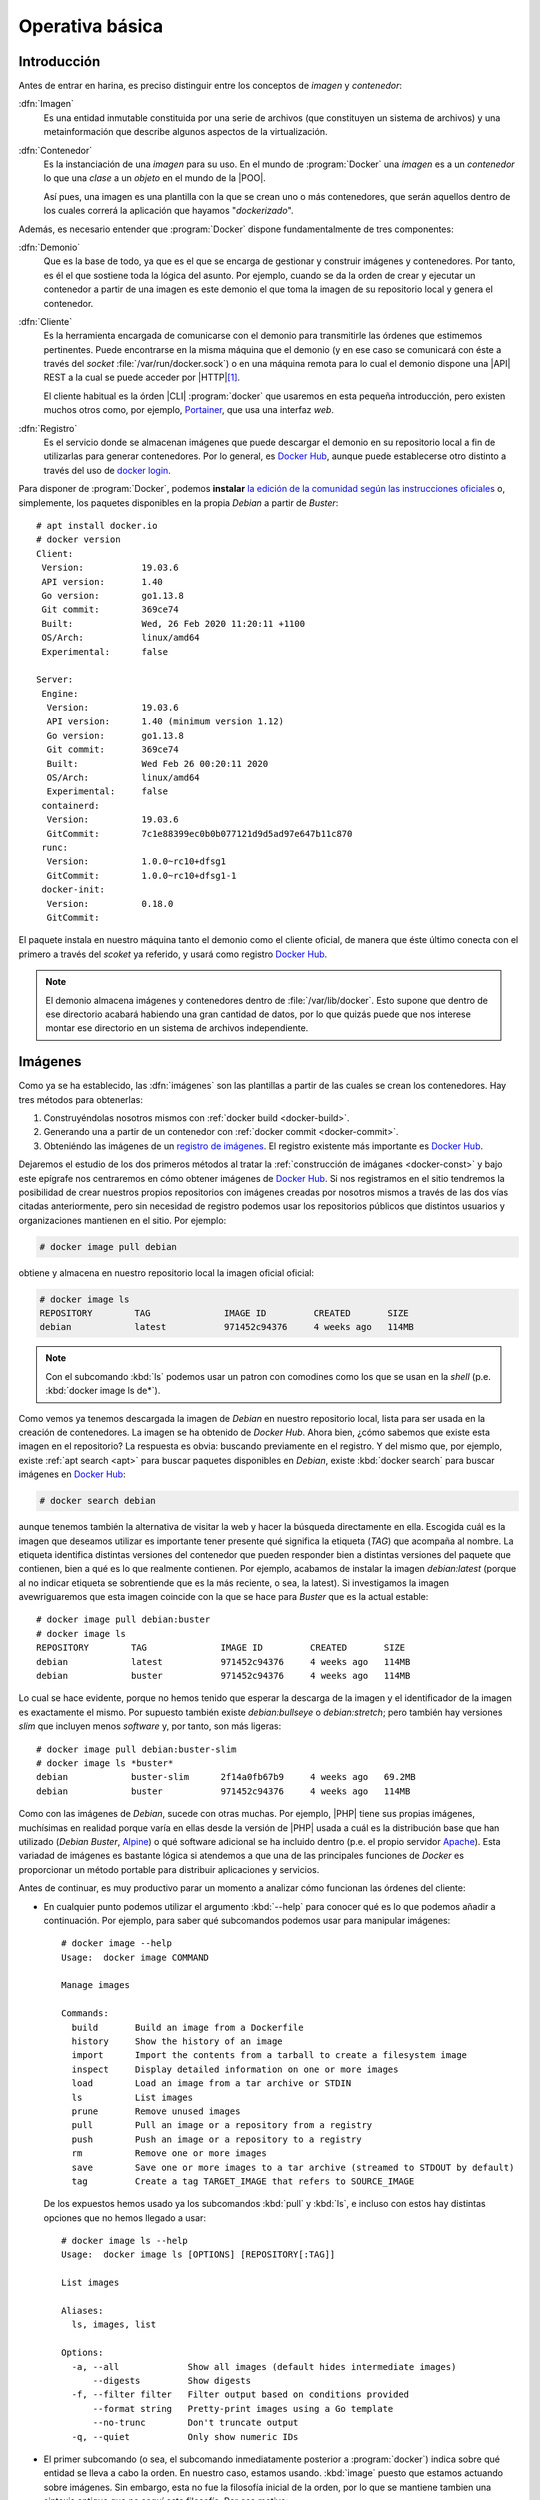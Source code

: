 Operativa básica
****************

Introducción
============
Antes de entrar en harina, es preciso distinguir entre los conceptos de *imagen*
y *contenedor*:

:dfn:`Imagen`
   Es una entidad inmutable constituida por una serie de archivos (que
   constituyen un sistema de archivos) y una metainformación que describe
   algunos aspectos de la virtualización.

:dfn:`Contenedor`
   Es la instanciación de una *imagen* para su uso. En el mundo de
   :program:`Docker` una *imagen* es a un *contenedor* lo que una *clase* a un
   *objeto* en el mundo de la |POO|.

   Así pues, una imagen es una plantilla con la que se crean uno o más
   contenedores, que serán aquellos dentro de los cuales correrá la aplicación
   que hayamos "*dockerizado*".

Además, es necesario entender que :program:`Docker` dispone fundamentalmente de
tres componentes:

:dfn:`Demonio`
   Que es la base de todo, ya que es el que se encarga de gestionar y construir
   imágenes y contenedores. Por tanto, es él el que sostiene toda la lógica del
   asunto. Por ejemplo, cuando se da la orden de crear y ejecutar un contenedor
   a partir de una imagen es este demonio el que toma la imagen de su
   repositorio local y genera el contenedor.

:dfn:`Cliente`
   Es la herramienta encargada de comunicarse con el demonio para transmitirle
   las órdenes que estimemos pertinentes. Puede encontrarse en la misma máquina
   que el demonio (y en ese caso se comunicará con éste a través del *socket*
   :file:`/var/run/docker.sock`) o en una máquina remota para lo cual el demonio
   dispone una |API| REST a la cual se puede acceder por |HTTP|\ [#]_. 

   El cliente habitual es la órden |CLI| :program:`docker` que usaremos en esta
   pequeña introducción, pero existen muchos otros como, por ejemplo, `Portainer
   <https://www.portainer.io/>`_, que usa una interfaz *web*.

:dfn:`Registro`
   Es el servicio donde se almacenan imágenes que puede descargar el demonio
   en su repositorio local a fin de utilizarlas para generar contenedores. Por
   lo general, es `Docker Hub`_, aunque puede establecerse otro distinto a
   través del uso de `docker login
   <https://docs.docker.com/engine/reference/commandline/login/>`_.

.. image:: files/componentes.png

Para disponer de :program:`Docker`, podemos **instalar** `la edición de la
comunidad según las instrucciones oficiales
<https://docs.docker.com/install/linux/docker-ce/debian/>`_ o, simplemente,
los paquetes disponibles en la propia *Debian* a partir de *Buster*::

   # apt install docker.io
   # docker version
   Client:
    Version:           19.03.6
    API version:       1.40
    Go version:        go1.13.8
    Git commit:        369ce74
    Built:             Wed, 26 Feb 2020 11:20:11 +1100
    OS/Arch:           linux/amd64
    Experimental:      false

   Server:
    Engine:
     Version:          19.03.6
     API version:      1.40 (minimum version 1.12)
     Go version:       go1.13.8
     Git commit:       369ce74 
     Built:            Wed Feb 26 00:20:11 2020
     OS/Arch:          linux/amd64
     Experimental:     false
    containerd:
     Version:          19.03.6
     GitCommit:        7c1e88399ec0b0b077121d9d5ad97e647b11c870
    runc:
     Version:          1.0.0~rc10+dfsg1
     GitCommit:        1.0.0~rc10+dfsg1-1
    docker-init:
     Version:          0.18.0
     GitCommit:

El paquete instala en nuestro máquina tanto el demonio como el cliente oficial,
de manera que éste último conecta con el primero a través del *scoket* ya
referido, y usará como registro `Docker Hub`_.

.. note:: El demonio almacena imágenes y contenedores dentro de
   :file:`/var/lib/docker`. Esto supone que dentro de ese directorio acabará
   habiendo una gran cantidad de datos, por lo que quizás puede que nos interese
   montar ese directorio en un sistema de archivos independiente.

.. _docker-image:

Imágenes
========
Como ya se ha establecido, las :dfn:`imágenes` son las plantillas a partir de
las cuales se crean los contenedores. Hay tres métodos para obtenerlas:

#. Construyéndolas nosotros mismos con :ref:`docker build <docker-build>`.
#. Generando una a partir de un contenedor con :ref:`docker commit <docker-commit>`.
#. Obteniéndo las imágenes de un `registro de imágenes
   <https://docs.docker.com/registry/>`_. El registro existente más importante es
   `Docker Hub`_.

Dejaremos el estudio de los dos primeros métodos al tratar la :ref:`construcción
de imáganes <docker-const>` y bajo este epígrafe nos centraremos en cómo obtener
imágenes de `Docker Hub`_. Si nos registramos en el sitio tendremos la
posibilidad de crear nuestros propios repositorios con imágenes creadas por
nosotros mismos a través de las dos vías citadas anteriormente, pero sin
necesidad de registro podemos usar los repositorios públicos que distintos
usuarios y organizaciones mantienen en el sitio. Por ejemplo:

.. _docker-pull:
.. _docker-image-pull:

.. code-block:: console

   # docker image pull debian

obtiene y almacena en nuestro repositorio local la imagen oficial oficial:

.. _docker-image-ls:

.. code-block:: console
                
   # docker image ls
   REPOSITORY        TAG              IMAGE ID         CREATED       SIZE
   debian            latest           971452c94376     4 weeks ago   114MB

.. note:: Con el subcomando :kbd:`ls` podemos usar un patron con comodines
   como los que se usan en la *shell* (p.e. :kbd:`docker image ls de*`).

Como vemos ya tenemos descargada la imagen de *Debian* en nuestro repositorio
local, lista para ser usada en la creación de contenedores. La imagen se ha
obtenido de `Docker Hub`. Ahora bien, ¿cómo sabemos que existe esta imagen en el
repositorio? La respuesta es obvia: buscando previamente en el registro. Y del
mismo que, por ejemplo, existe :ref:`apt search <apt>` para buscar
paquetes disponibles en *Debian*, existe :kbd:`docker search` para buscar
imágenes en `Docker Hub`_:

.. _docker-search:

.. code-block:: console
                
   # docker search debian

aunque tenemos también la alternativa de visitar la web y hacer la búsqueda
directamente en ella. Escogida cuál es la imagen que deseamos utilizar es
importante tener presente qué significa la etiqueta (*TAG*) que acompaña al
nombre. La etiqueta identifica distintas versiones del contenedor que pueden
responder bien a distintas versiones del paquete que contienen, bien a qué es lo
que realmente contienen. Por ejemplo, acabamos de instalar la imagen
*debian:latest* (porque al no indicar etiqueta se sobrentiende que es la más
reciente, o sea, la latest). Si investigamos la imagen avewriguaremos que esta
imagen coincide con la que se hace para *Buster* que es la actual estable::

   # docker image pull debian:buster
   # docker image ls
   REPOSITORY        TAG              IMAGE ID         CREATED       SIZE
   debian            latest           971452c94376     4 weeks ago   114MB
   debian            buster           971452c94376     4 weeks ago   114MB

Lo cual se hace evidente, porque no hemos tenido que esperar la descarga de la
imagen y el identificador de la imagen es exactamente el mismo. Por supuesto
también existe *debian:bullseye* o *debian:stretch*; pero también hay versiones
*slim* que incluyen menos *software* y, por tanto, son más ligeras::

   # docker image pull debian:buster-slim
   # docker image ls *buster*
   debian            buster-slim      2f14a0fb67b9     4 weeks ago   69.2MB
   debian            buster           971452c94376     4 weeks ago   114MB

Como con las imágenes de *Debian*, sucede con otras muchas. Por ejemplo, |PHP|
tiene sus propias imágenes, muchísimas en realidad porque varía en ellas desde
la versión de |PHP| usada a cuál es la distribución base que han utilizado
(*Debian Buster*, Alpine_) o qué software adicional se ha incluido dentro (p.e.
el propio servidor Apache_). Esta variadad de imágenes es bastante lógica si
atendemos a que una de las principales funciones de *Docker* es proporcionar un
método portable para distribuir aplicaciones y servicios.

Antes de continuar, es muy productivo parar un momento a analizar cómo funcionan
las órdenes del cliente:

+ En cualquier punto podemos utilizar el argumento :kbd:`--help` para conocer
  qué es lo que podemos añadir a continuación. Por ejemplo, para saber qué
  subcomandos podemos usar para manipular imágenes::

   # docker image --help
   Usage:  docker image COMMAND

   Manage images

   Commands:
     build       Build an image from a Dockerfile
     history     Show the history of an image
     import      Import the contents from a tarball to create a filesystem image
     inspect     Display detailed information on one or more images
     load        Load an image from a tar archive or STDIN
     ls          List images
     prune       Remove unused images
     pull        Pull an image or a repository from a registry
     push        Push an image or a repository to a registry
     rm          Remove one or more images
     save        Save one or more images to a tar archive (streamed to STDOUT by default)
     tag         Create a tag TARGET_IMAGE that refers to SOURCE_IMAGE

  De los expuestos hemos usado ya los subcomandos :kbd:`pull` y :kbd:`ls`, e
  incluso con estos hay distintas opciones que no hemos llegado a usar::

   # docker image ls --help
   Usage:  docker image ls [OPTIONS] [REPOSITORY[:TAG]]

   List images

   Aliases:
     ls, images, list

   Options:
     -a, --all             Show all images (default hides intermediate images)
         --digests         Show digests
     -f, --filter filter   Filter output based on conditions provided
         --format string   Pretty-print images using a Go template
         --no-trunc        Don't truncate output
     -q, --quiet           Only show numeric IDs

* El primer subcomando (o sea, el subcomando inmediatamente posterior a
  :program:`docker`) indica sobre qué entidad se lleva a cabo la orden. En
  nuestro caso, estamos usando. :kbd:`image` puesto que estamos actuando sobre
  imágenes. Sin embargo, esta no fue la filosofía inicial de la orden, por lo
  que se mantiene tambien una sintaxis antigua que no seguí esta filosofía. Por
  ese motivo:

  .. table::
     :class: docker-eq

     +--------------------+----------------------------+
     | Sintaxis           | Sintaxis simplificada      |
     +====================+============================+
     | docker image pull  | docker pull                |
     +--------------------+----------------------------+
     | docker image push  | docker push                |
     +--------------------+----------------------------+
     | docker image rm    | docker rmi                 |
     +--------------------+----------------------------+
     | docker image build | docker build               |
     +--------------------+----------------------------+

  El resto de entidades también tienen asociadas órdenes con sintaxis reducida.

Algunos otras órdenes sobre imágenes las trataremos al examinar cómo se
construyen. Ahora, sin embargo, es interesante saber cómo eliminarlas:

.. _docker-image-rm:
.. _docker-rmi:

.. code-block:: console

   # docker image rm debian:buster-slim

para lo cual puede usarse el nombre (con la etiqueta) o el identificador. Es
importante notar que para poder borrar una imagen no puede existir un contenedor
que se haya generado con ella. Para fozar el borrado de la imagen y de todos los
contenedores creados a partir de ella, puede usarse la opción :kbd:`-f`.
Relacionado con las opciones de borrado está:

.. _docker-image-prune:

.. code-block:: console

   # docker image prune

que borra todas las imagenes que no tienen contenedores asociados.

Para consultar las características de la imagen podemos usar :kbd:`inspect`::

   # docker image inspect debian:buster-slim

que las devuelve en formato |JSON|. Al inspeccionar puede interesarnos obtener
sólo una parte de la información para lo cual puede usarse la opción :kbd:`-f`::

   # docker image inspect -f '{{json .Config.Cmd}}' debian:buster-slim
   ['bash']
   # docker image inspect -f '{{json .RootFS}}' debian:buster-slim
   {"Type":"layers","Layers":["sha256:f2cb0ecef392f2a630fa1205b874ab2e2aedf96de04d0b8838e4e728e28142da"]}

.. note:: Al realizar una operación sobre una imagen (lo mismo ocurre con otras
   entidades) podemos referirnos a ella por su nombre o por su identificador
   único.

Contenedores
============
Una imagen es, simplemente, una plantilla para crear contenededores que ejecutan
aplicaciones. Por ello, un contenedor se crea instanciando una imagen e
indicando cuál es la aplicación que deseamos ejecutar. Por ejemplo:

.. _docker-run:
.. _docker-container-run:

.. code-block:: console

   # docker run -ti debian:buster-slim bash
   root@fd65c6309e43:/# echo "Estoy ejecutando bash en el contenedor"
   Estoy ejecutando bash en el contenedor
   root@fd65c6309e43:/# exit

.. note:: No es necesario descargar la imagen previamente con :kbd:`docker image
   pull`. Si la imagen que se invoca con :kbd:`docker run` (o el :kbd:`docker
   create` que veremos después) no existe en el repositorio local, se descargará
   del registro automáticamente.

:kbd:`docker run` es el encargado de ello, aunque es la sintaxis simplificada de
:kbd:`docker container run`. En la consola de :program:`bash` que se ejecuta
dentro del contenedor, el sistema de ficheros es una superposición de los
archivos que proporciona la imagen y los archivos que puedan generarse durante
la ejecución del contenedor\ [#]_.

En la orden hay tres argumentos posiciones:

* :kbd:`-ti` que en realidad son las opciones :kbd:`-t` y :kbd:`-i` y
  posibilta el uso interactivo, que es lo que realizamos a continuación. En
  contraposición :kbd:`-d` se usa cuando el contenedor levanta un servicio y
  queremos que se libere la línea de órdenes del anfitrión.

* La imagen de la que deseamos crear un contenedor.

* Qué programa queremos arrancar con el contenedor. El que digamos que
  :program:`bash`, posibilita que obtengamos una consola interactiva en la que
  podríamos haber llevado a cabo varias acciones, entre las cuales podría
  haberse encontrado instalar *software* adicional usando :ref:`apt <apt>`.

  Las imágenes, sin embargo, pueden predefinir un comando, de modo que si al
  crear un contenedor, no se especifica comando alguno, será el predefinido el
  que se ejecute. En este caso:

  .. _docker-image-inspect:

  .. code-block:: console

     # docker image inspect -f '{{.Config.Cmd}}' debian:buster-slim
     [bash]

  Esa orden ya era :program:`bash`, así que podríamos habernos ahorrado la
  expresión de la orden.

Es importante tener presente que el contenedor sólo tiene sentido como
contenedor del programa que se pretende correr. Por ese motivo, el contenedor
está en ejecución mientras dura nuestra sesión de :program:`bash` y al salir de
ella (como hemos hecho con :ref:`exit <exit>`), el contenedor se para. Por ese
motivo, :kbd:`docker ps` (o :kbd:`docker container ls`):

.. _docker-ps:
.. _docker-container-ls:

.. code-block:: console

   # docker ps

no devuelve contenedor alguno, a pesar de haberse creado. Esto es debido a que,
en principio, sólo se muestran los contenedores en ejecución. En cambio, si
añadimos la opción :kbd:`-a`::

   # docker ps -a
   CONTAINER ID   IMAGE               COMMAND  CREATED        STATUS                      PORTS  NAMES
   fd65c6309e43   debian:buster-slim  "bash"   25 minutes ago Exited (0) 23 minutes ago          vigorous_greider

en donde podemos leer un resumen de las características del contenedor.
Obsérvese que el identificador de la máquina coincide con el nombre de *host*
y que aparece en el *prompt* de la sesión interactiva que abrimos anteriormente.
Además, el demonio ha asignado un nombre generado aleatoriamente al contenedor
(*vigorous_greater*). A partir de ahora, podremos referirnos al contenedor tanto
usando su nombre como su identificador. Todo esto puede cambiar, pero antes de
intentar hacerlo, notemos que :kbd:`docker run` no arranca un contenedor, sino
que lo crea y lo arranca. Si hubiéramos querido crearlo sin llegar a arrancar,
podríamos haber usado :kbd:`docker container create` o, simplemente,
:kbd:`docker create`:

.. _docker-create:
.. _docker-container-create:

.. code-block:: console

   # docker create -ti debian:buster-slim
   # docker ps -a
   CONTAINER ID   IMAGE               COMMAND  CREATED        STATUS                      PORTS  NAMES
   c2e42d8b9b94   debian:buster-slim  "bash"   2 seconds ago  Created                            trusting_babbage
   fd65c6309e43   debian:buster-slim  "bash"   25 minutes ago Exited (0) 23 minutes ago          vigorous_greider

que, como vemos, se ejecuta igual, aunque hemos obviado la orden de ejecución,
porque ya sabemos que será :program:`bash`.

Para arrancar un contenedor previamente parado, debemos usar :kbd:`docker start`, 
(o :kbd:`docker container start`) que retomará las opciones con las que creamos
el contenedor:

.. _docker-start:
.. _docker-container-start:

.. code-block:: console

   # docker start -i vigorous_greider
   root@fd65c6309e43:/#

Ahora, en cambio, no acabamos la sesión de :program:`bash` y consecuentemente el
contenedor seguirá en ejecución. Cuando esto ocurre, podemos hacer dos cosas:

* Ejecutar algún comando adicional. Por ejemplo:

  .. _docker-exec:
  .. _docker-container-exec:

  .. code-block:: console

     # docker exec fd65c6309e43 hostname
     fd65c6309e43

* Parar el contenedor::

  .. _docker-stop:
  .. _docker-container-stop:

  .. code-block:: console

     # docker stop vigorous_greider
     vigorous_greider

que provocará la salida automática de la sesión interactiva de :program:`bash`
que dejamos pendiente.

Por otra parte, cuando se crea un contenedor podemos definir tanto el nombre del
contenedor como el nombre de la máquina::

   # docker run --rm -ti --name=debiandock --hostname=debiandock debian:buster-slim
   root@debiandock:/# echo "Este contenedor es efímero"
   root@debiandock:/# exit

En este caso, además, hemos incluido la opción :kbd:`--rm` que provoca que el
contenedor se destruya en cuanto acabe la ejecución de la aplicaciói
(:program:`bash` en este caso).

Utilicemos una imagen distinta para ilustrar otras posibilidad al ejecutar un
contenedor::

   # docker run --rm -d --name=nginx-test -p 8080:80 nginx:alpine
   818ba206cb7158a9fe44c58649f9e47b39c11ede9a9fd9deb62174838f7c6420

En este caso, ejecutamos un contenedor oficial de :ref:`nginx <n-ginx>`
construido sobre Alpine_ (lo cual nos asegura que su tamaño es mínimo). Como el
contenedor ejecuta un servidor web utilizamos :kbd:`-d` para evitar que se quede
ocupada la terminal del sistema anfitrión\ [#]_ y publicanmos el puerto **80**
del contenedor en el **8080** del sistema anfitrión\ [#]_. Si en estas
condiciones, hacemos, por ejemplo::

   $ wget -qS --spider http://localhost:8080
     HTTP/1.1 200 OK
     Server: nginx/1.17.9
     Date: Thu, 26 Mar 2020 18:42:48 GMT
     Content-Type: text/html
     Content-Length: 612
     Last-Modified: Tue, 03 Mar 2020 17:36:53 GMT
     Connection: keep-alive
     ETag: "5e5e95b5-264"
     Accept-Ranges: bytes

accederemos a la página que ofrezca el servidor web. Si nuestra intención es
montar un sitio web con esta imagen tendremos, obviamente, que hacer algo más,
pero ahora no es el momento. Podemos comprobar eso sí, el mapeo de puertos que
hace este contenedor::

   # docker port nginx-test 
   80/tcp -> 0.0.0.0:8080

En realidad, la publicación del puerto **80** es posible porque al crear la
imagen el autor expuso el puerto **80**. No así el **443** (de hecho, la imagen
no tiene ningún certificado), por lo que no puede publicarse tal puerto. Una
alternativa es pedirle al demonio que publique todos los puertos que mandó
exponer el autor en puertos libres escogidos aleatoriamente::

   # docker run --rm -d --name=nginx-test -P nginx:alpine
   # docker port nginx-test 
   80/tcp -> 0.0.0.0:32768

En este caso, es imperioso consultar el puerto para saber cómo conectar al
servidor web. Finalmente, para eliminar un contenedor podemos simplemente usar
:kbd:`docker rm` o :kbd:`docker container rm`::

   # docker rm nginx-test

Ahora bien, si el contenedor se encuentra arrancada, entonces será necesario o
pararlo primero o forzar su borrado::

   # docker rm -f nginx-test

.. note:: Un truco para eliminar todas las imágenes y contenedores es::

      # docker container rm -fv `docker container ls -aq`
      # docker image rm prune

   donde además de :kbd:`-f` hemos utilizado la opción :kbd:`-v` para borrar
   también los volúmenes asociados a contenedores. Veremos este concepto en el
   próximo epígrafe.

.. note:: Hay un aspecto muy importante de los contenedores que no hemos
   tratado: su **política de ejecución**. Dado que un contenedor de
   :program:`Docker` se crea para la ejecución de una aplicación, hay que
   arrancar manualmente el contenedor para poner en ejecución la aplicación y,
   cuando la aplicación acaba, el contenedor se para. Esto hecho, sin embargo,
   puede ser que no nos interese, sobre todo si esa aplicación es un servidor.
   Por ejemplo, podría interesarnos que ante un falló que haga colapsar la
   máquina, el demonio de :program:`Docker` reinicio el servidor, o bien, que
   ante un reinicio del propio demonio, también se reinicie el contenedor.
   Trataremos esto al ver los :ref:`ejemplos finales <docker-ejemplos>`.

Debe tenerse presente que al borrarse el contenedor, desaparecen todos los datos
que pudiera contener.

.. _docker-volume:

Volúmenes
=========
Un :dfn:`volumen` es un directorio externo montado en el contenedor. Por ello,
lo datos que se almacenan en un *volumen*, aunque accesibles, no forman parte
del contenedor y ni desaparecen al borrarse el contenedor ni estñan sujetos al
control de almacenamiento que lleva a cabo el demonio. Son útiles para:

- Hacer la información persistente más allá de la vida del contenedor.
- Servir de almacenamiento cuando se está constantemente escribiendo, ya que los
  contenedores están pensados para que se escriban en ellos pocos datos. Por
  ejemplo, un *volumen* sería muy adecuado si quisiéramos almacenar los *logs* de
  un servicio.
- Compartir datos entre el anfitrión y los contenedores.

Hay dos tipos de volúmenes

:dfn:`Volumen de host`
   es, simplemente, un directorio ya existente en el anfitrión que se monta
   sobre un contenedor para que ambos puedan compartir la información.

:dfn:`Volumen de datos`
   es un directorio creado expresamente para ser montado en los contenedores.
   Se gestionan mediante :kbd:`docker volumen`, como ya veremos; y, obviamente,
   acaban resultado también directorios del anfitrión creandos dentro de
   :file:`/var/lib/docker`. La diferencia es que los *volúmenes de host*, aunque
   directorios del anfitrión, tienen existencia justificada al margen de
   :program:`Docker`.

Para ilustrar el uso de ambos podemos usar Portainer_ que es un
contenedor que contiene un cliente web para el demonio de :program:`Docker`. El
cliente necesita dos cosas:

- Por un lado, debe comunicarse con el demonio o lo que es lo mismo, acceder al
  socket :file:`/var/run/docker.sock` del anfitrión. Esto podemos resolverlo con
  un *volumen de host*.

- Por otro, la aplicación necesita manejar una base de datos y ello implica
  escrituras. Para hacerlas, se usa, en este caso, un *volumen de datos* creado
  para ese efecto.

Así pues, el uso de tal aplicación puede hacerse así:

.. _docker-volume-create:

.. code-block:: console

   # docker volume create portainer_data
   # docker run -d -P --name=portainer --restart=unless-stopped \
         -v /var/run/docker.sock:/var/run/docker.sock \
         -v portainer_data:/data \
         portainer/portainer
   5bab0fd1699832eb30310e4a5fb6ccd19b7e3171ead2df84e3426b67ef10b6cb
   # docker port portainer
   9000/tcp -> 0.0.0.0:32768

donde primero se crea el *volumen de datos* y después se crea y ejecuta el
contenedor utilizan este volumen y haciendo que el *socket* se comparta como
*volumen de host*. La aplicación escucha en el puerto **9000** del container que
se ha mapeado al **32768** del anfitrión. Listo. Desde el navegador,
conectándonos a *http://localhost:32768* podremos gestionar el demonio mediante
una interfaz web.

Hay, no obstante, una precisión que hacer respecto a cómo se declara los
volúmenes. Ambos tipos se declaran mediante la opción :kbd:`-v` y la sintaxis
para establecer el volumen y el punto de montaje es la misma. La forma que tiene
el demonio de distinguir un tipo de volumen de otro es la forma en la que
expresamos el origen:

- Si se declara una **ruta obsoluta**, se trata de un *volumen de host*.
- Si se trata de un **nombre**. debe ser el nombre de un *volumen de datos* que,
  en caso de no existir, se creará. De lo que se deduce que podríamos
  habernos ahorrado la primera orden de creación.
- Si sólo se expresa el punto de montaje (sin siquiera los dos puntos), se
  sobreentiende un *volumen de datos* al que se le asigna un nombre
  aleatorio. A estos volúmenes se les denomina :dfn:`volúmenes de datos
  anónimos`.

Además de crear volúmenes, podemos llevar a cabo otras acciones básicas con
ellos::

   # docker volume --help

   Usage:  docker volume COMMAND

   Manage volumes

   Commands:
     create      Create a volume
     inspect     Display detailed information on one or more volumes
     ls          List volumes
     prune       Remove all unused local volumes
     rm          Remove one or more volumes

que no requieren demasiada explicación. Si es interesante, tener claro que al
borrar un contenedor no se borran los volúmenes que se hayan podido crear como
consecuencia de su creación. Existe, sin embargo, la opción :kbd:`-v` para que al
borrarse un contenedor se borren todos los volúmenes de datos anónimos asociados
a él::

   # docker rm -v contenedor_con_volumenes_anonimos

.. _docker-network:

Redes
=====
:program:`Docker` dispone tres tipos fundamentales de controlador de red:

.. _docker-network-ls:

.. code-block:: console

   # docker network ls
   NETWORK ID          NAME                DRIVER              SCOPE
   201d5e901e39        bridge              bridge              local
   377c54f52aa3        host                host                local
   bed15cc78e24        none                null                local

para cada uno de los cuales hay ya creado un nombre de red. El significado de
cada driver es el siguiente:

Tipos
-----
**bridge**
   Crea los contenedores dentro una red interna que se conecta con el exterior a
   través de una interfaz *bridge* en el anfitrión. Para la red homónima
   *bridge* ya definida esta interfaz es *docker0*::

      # ip link show dev docker0
      4: docker0: <NO-CARRIER,BROADCAST,MULTICAST,UP> mtu 1500 qdisc noqueue state DOWN mode DEFAULT group default 
          link/ether 02:42:7f:40:be:40 brd ff:ff:ff:ff:ff:ff

   Este tipo de red (que se corresponde con el tipo "*Red NAT*" de
   :ref:`Virtualbox <virtualbox>`) es la predeterminada para los contenedores
   que se crean, por lo que todos los ejemplos que hemos estado mostrando la
   usaban:

   .. _docker-network-inspect:

   .. code-block:: console

      # docker network inspect -f '{{json .IPAM.Config}}' bridge 
      [{"Subnet":"172.17.0.0/16","Gateway":"172.17.0.1"}]
      # docker run --rm -ti alpine
      / # hostname -i
      172.17.0.2
      / # ip route show
      default via 172.17.0.1 dev eth0 
      172.17.0.0/16 dev eth0 scope link  src 172.17.0.2

   Si crearamos otro contenedor, estaría también en la red *bridge* y recibiría
   una dirección |IP| de la misma red *172.17.0.0/16*. Al estar todas estos
   contenedores en una red interna, la forma de hacer accesibles sus servicios
   es mediante la publicación de los puertos expuestosi al crear el contenedor,
   como ya se ilustró al :ref:`tratar Portainer <docker-volume-create>`. En
   aquella ocasión se usó la opción :kbd:`-P` que escoge un puerto cualquiera
   del anfitrión. Puede también usarse la opción :kbd:`-p` que permite indicar
   cuál será el puerto en concreto::

      # docker run --rm -d --name=nginx-test -p 8080:80 nginx:alpine

   En este caso, el puerto expuesto **80** se publica en el **8080** de la
   máquina anfitrión.

   Es posible crear otra red distinta con este mismo controlador de manera que
   todos los contenedoes asociados a esa red estará dentro de ella y conectados
   entre sí, pero sin aislados de los contenedores asociados a la red
   predefinida. Lo trataremos :ref:`más adelante <docker-network-create>`.

**host**
   Cuando se utiliza este contralador, el contenedor usa la misma red que el
   administrador. Por tanto, el contendor::

      # docker run --rm -ti --network host alpine

   compartirá las interfaces con el anfitrión, por lo que cualquier servicio
   será directamente accesible. Así pues, se levantamos un servidor web en el
   contenedor, éste ocupará directamente el puerto 80 del anfitrión.

**null**
   Simplemente, aisla al contenedor de la red. En este caso el contenedor sólo
   dispondrá de la interfaz de *loopback*.

Además de estos tres tipos de redes, existen otras. Una interesante en sistemas
locales es la asociada al *driver* **macvlan** que permite incluir el contenedor
en la misma red a la que pertenece el anfitrión, por lo que sería lo más
aproximado al tipo "*Adaptador puente*" de :ref:`Virtualbox <virtualbox>`.
Ilustraremos su uso bajo el próximo epígrafe,

Gestión de redes
----------------
Las redes se pueden gestionar a través de :kbd:`docker network`. Por ejemplo,
podemos crear una nueva red de tipo *bridge*:

.. _docker-network-create:

.. code-block:: console

   # docker network create -d bridge bridge1
   # docker network inspect -f '{{json .IPAM.Config}}' bridge1
   [{"Subnet":"172.18.0.0/16","Gateway":"172.18.0.1"}]

Gracias a ello y al uso de :kbd:`--network` al crear el contenedor, podremos
incluir contenedores dentro de esta otra red llamada *bridge1* que se comporta
como la predefinida::

   # docker run --rm -ti --network bridge1 alpine
   / # hostname -i
   172.18.0.2

Al crear la red no hemos especificado cuál es la red ni qué dirección hará de
puerta de enlace. Estos datos, sin embargo, pueden especificarse a través de
:kbd:`--subnet` (la red), :kbd:`ip-range` (el rango de |IP|\ s dinámicas) o
:kbd:`--gateway` (la dirección de la puerta de enlace). Por ejemplo, si la red
del anfitrión es *192.168.0.0/24*. la puerta de enlace *192.168.0.1* y la
interfaz física *eth0*, podemos usar el *driver* **macvlan** del siguiente
modo::

   # docker network create -d macvlan -o parent=eth0
      --subnet 192.168.0.0/24 --ip-range=192.168.0.128/25 --gateway=192.168.0.1
      redreal
   # docker run --rm -ti --network redreal alpine

De asignar direcciones dinámicas a las interfaces de los contenedores se encarga
el demonio, por lo que es conveniente escoger un rango que estimemos que no será
concendido por el servidor |DHCP| de la red.

.. note:: El driver **macvlan** se caracteriza porque no puede comunicarse con
   la interfaz física a la que está asociada, por lo que en este caso el
   contenedor podrá cominicarse con el resto de la red, pero no con el
   anfitrión. Para evitar esta circunstancia, podría configurarse la dirección
   del anfitrión en otra interfaz *macvlan*, en vez de sobre *êth0*::

      # The primary network interface
      allow-hotplug enp1s0
      iface enp1s0 inet manual
         up   ip link set dev $IFACE up
         down ip link set dev $IFACE down

      auto host
      iface host inet dhcp
         pre-up    ip link add link enp1s0 $IFACE type macvtap mode bridge
         post-down ip link del dev $IFACE

Es posible también conectar contenedores a dos u más redes *bridge* utilizando
los subcomandos :kbd:`connect` y :kbd:`disconnect`:

.. _docker-network-connect:
.. _docker-network-disconnect:

.. code-block:: console

   # docker create -ti alpine
   # docker network connect bridge1

De esta manera el contenedor tendrá una interfaz en la red *bridge* y otra en la
red *bridge1*.

Como pueden crearse, pueden borrarse redes también::

   # docker network rm bridge1

.. _docker-limit:

Limitaciones
============
Al crear un contenedor también pueden establecerse limitaciones en el uso de los
recursos, en particular, al uso de la memoria y el procesador.

.. note:: Es probable que al hacer :kbd:`docker info` obtengamos el mensaje:

   .. code-block:: none

      WARNING: Noswaplimitsupport

   Si ese es el mensaje, es necesario añadir dos parámetros al arranque del
   núcleo, para lo cual debemos editar el fichero :file:`/etc/default/grub`:

   .. code-block:: bash

      GRUB_CMDLINE_LINUX="cgroup_enable=memory swapaccount=1"

Memoria
-------
Hay varias opciones que limitan la memoria:

.. table::
   :class: docker-limit-params

   =================================== =================================================
    Parámetro                           Descripción
   =================================== =================================================
    -m, --memory=numero[bkmg]           Establece un límite estricto al uso de memoria.
    --memory-reservation=numero[bkmg]   Esteblece un límite suave al uso de memoria.
    --memory-swap=numero[bkmg]          Establece un límite al uso de memoria swap.
   =================================== =================================================

Por ejemplo::

   # docker run --rm -d -m 256m --name=nginx nginx:alpine
   # docker container stats --no-stream --format '{{.MemUsage}}' nginx
   4.945MiB / 256MiB

Procesador
----------
Existen varias opciones relativas al uso del procesador. Por ejemplo::

   # docker run --rm -d --cpus=1 --name=nginx nginx:alpine

limitará el uso del contenedor a una |CPU|. Puede también especificarse qué
|CPU| exactamente::

   #  docker run --rm -d --cpuset-cpus=0,2 --name=nginx nginx:alpine

que limitará el uso al primer y tercer procesador.

Si se tienen varios contenedores simultáneamente, puede también repartirse el
consumo máximo de |CPU| entre todos ellos mediante la opción :kbd:`--cpu-shares`
cuyo valor predeterminado es **1024**::

   $ cat /sys/fs/cgroup/cpu/docker/cpu.shares
   1024

De esto modo, si arrancamos estos tres contenedores::

   #  docker run --rm -d --cpuset-cpus=0 --name=nginx nginx:alpine
   #  docker run --rm -d --cpuset-cpus=0 --cpu-share=512 --name=php php:alpine
   #  docker run --rm -d --cpuset-cpus=0 --cpu-share=512 --name=mysql mysql:alpine

El primer contenedor podrá consumir hasta el 50% de la |CPU| y los otros dos
hasta el 25%.

.. storage-opt (man docker-run)

.. rubric:: Notas al pie

.. [#] La configuración por defecto es que demonio y cliente se encuentran en la
   misma máquina y la comunicacion se hace a través de un *spcket*. No queda
   pues el demonio escuchando en ningún puerto, para lo cual habría que hacer
   `configuración adicional en el demonio
   <https://success.docker.com/article/how-do-i-enable-the-remote-api-for-dockerd>`
   y en el cliente.

.. [#] Para ello se usar el driver OverlayFS_ en las versiones modernas de
   *Docker*.

.. [#] Esta imagen de :ref:`nginx <n-ginx>` escribe el registro de los accesos y
   los errores en la salida de errores, por lo que si nuestra intención es
   leerlos, nos interesará quitar la opción :kbd:`-d` para que empiecen a
   aparecer esos registros en la terminal ocupada.

.. [#] En este caso se sobrentiende que los puertos son |TCP|. Si hubieran sido
   |UDP|, habría sido necesario especificarlo) por ejemplo, :kbd:`-p 53:53/udp`.

.. |POO| replace:: :abbr:`POO (Programación Orientada a Objetos)`
.. |API| replace:: :abbr:`API (Application Programming Interface)`
.. |CLI| replace:: :abbr:`CLI (Command Line Interface)`
.. |PHP| replace:: :abbr:`PHP (PHP HyperText Preprocessor)`
.. |JSON| replace:: :abbr:`JSON (JavaScript Object Notation)`
.. |CPU| replace:: :abbr:`CPU (Central Processing Unit)`
.. |TCP| replace:: :abbr:`TCP (Transmission Control Protocol)`
.. |UDP| replace:: :abbr:`UDP (User Datagram Protocol)`

.. _Docker Hub: https://hub.docker.com/
.. _Alpine: https://alpinelinux.org/
.. _Apache: http://apache.org/
.. _OverlayFS: https://en.wikipedia.org/wiki/OverlayFS

